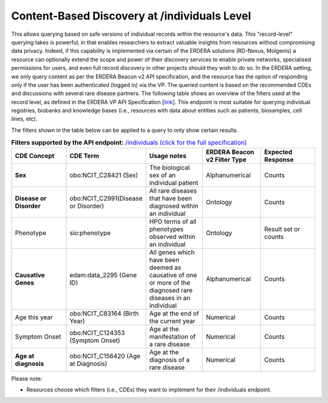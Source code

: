 Content-Based Discovery at /individuals Level
------------

This allows querying based on safe versions of individual records within the resource's data. This "record-level" querying takes is powerful, in that enables researchers to extract valuable insights from resources without compromising data privacy. Indeed, if this capability is implemented via certain of the ERDERA solutions (RD-Nexus, Molgenis) a resource can optionally extend the scope and power of their discovery services to enable private networks, specialised permissions for users, and even full record discovery in other projects should they wish to do so. In the ERDERA setting, we only query content as per the ERDERA Beacon v2 API specification, and the resource has the option of responding only if the user has been authenticated (logged in) via the VP. The queried content is based on the recommended CDEs and discussions with several rare disease partners. The following table shows an overview of the filters used at the record level, as defined in the ERDERA VP API Specification [`link <https://github.com/ejp-rd-vp/vp-api-specs>`_]. This endpoint is most suitable for querying individual registries, biobanks and knowledge bases (i.e., resources with data about entities such as patients, biosamples, cell lines, etc).

The filters shown in the table below can be applied to a query to only show certain results. 

.. list-table:: **Filters supported by the API endpoint:** `/individuals (click for the full specification) <https://github.com/ejp-rd-vp/vp-api-specs#-individuals-endpoint>`_
	:widths: 20 20 20 20 20
	:header-rows: 1

	* - CDE Concept
	  - CDE Term
	  - Usage notes
	  - ERDERA Beacon v2 Filter Type
	  - Expected Response
	* - **Sex**
	  - obo:NCIT_C28421 (Sex)
	  - The biological sex of an individual patient
	  - Alphanumerical
	  - Counts
	* - **Disease or Disorder**
	  - obo:NCIT_C2991(Disease or Disorder)
	  - All rare diseases that have been diagnosed within an individual	
	  - Ontology
	  - Counts
	* - Phenotype	
	  - sio:phenotype
	  - HPO terms of all phenotypes observed within an individual
	  - Ontology
	  - Result set or counts
	* - **Causative Genes**
	  - edam:data_2295 (Gene ID)
	  - All genes which have been deemed as causative of one or more of the diagnosed rare diseases in an individual
	  - Alphanumerical
	  - Counts
	* - Age this year
	  - obo:NCIT_C83164 (Birth Year)
	  - Age at the end of the current year
	  - Numerical
	  - Counts
	* - Symptom Onset
	  - obo:NCIT_C124353 (Symptom Onset)
	  - Age at the manifestation of a rare disease
	  - Numerical
	  - Counts
	* - **Age at diagnosis**
	  - obo:NCIT_C156420 (Age at Diagnosis)
	  - Age at the diagnosis of a rare disease
	  - Numerical
	  - Counts

Please note:

* Resources choose which filters (i.e., CDEs) they want to implement for their /individuals endpoint.


